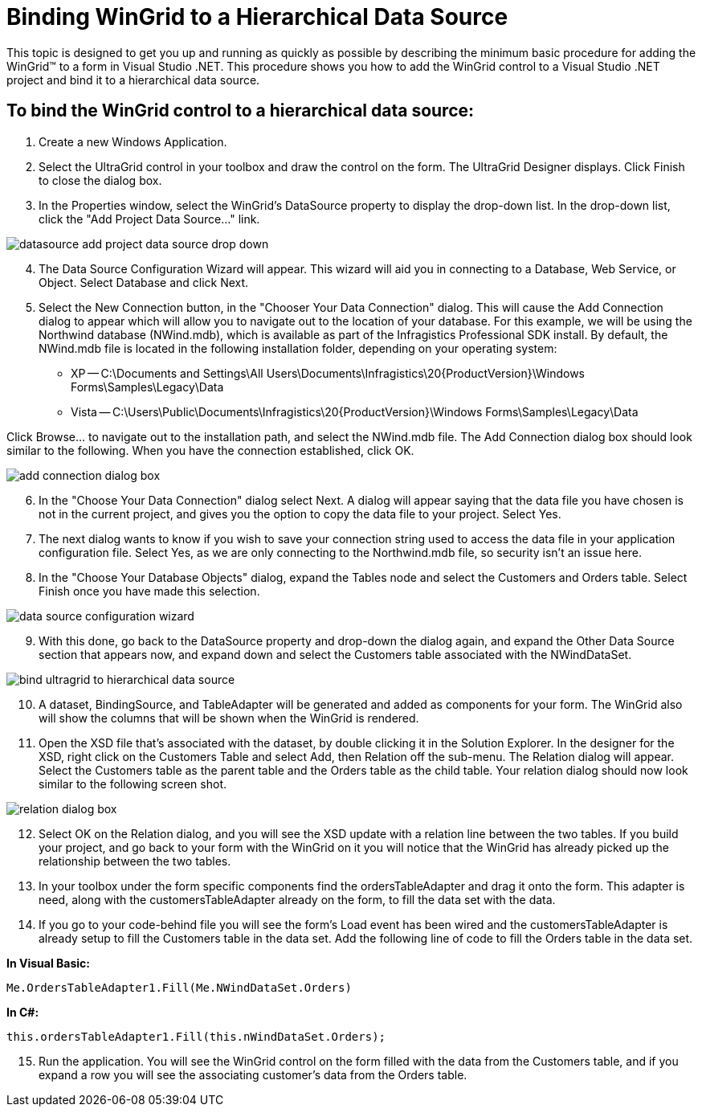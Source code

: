 ﻿////

|metadata|
{
    "name": "wingrid-binding-wingrid-to-a-hierarchical-data-source-clr2",
    "controlName": ["WinGrid"],
    "tags": ["Grids","How Do I","Sample Data Source"],
    "guid": "{7E801D10-FA96-401C-8FFE-5B89D97D223A}",  
    "buildFlags": ["win-forms"],
    "createdOn": "0001-01-01T00:00:00Z"
}
|metadata|
////

= Binding WinGrid to a Hierarchical Data Source

This topic is designed to get you up and running as quickly as possible by describing the minimum basic procedure for adding the WinGrid™ to a form in Visual Studio .NET. This procedure shows you how to add the WinGrid control to a Visual Studio .NET project and bind it to a hierarchical data source.

== To bind the WinGrid control to a hierarchical data source:

[start=1]
. Create a new Windows Application.
[start=2]
. Select the UltraGrid control in your toolbox and draw the control on the form. The UltraGrid Designer displays. Click Finish to close the dialog box.
[start=3]
. In the Properties window, select the WinGrid's DataSource property to display the drop-down list. In the drop-down list, click the "Add Project Data Source..." link.

image::images/WinGrid_Bind_WinGrid_to_a_Flat_Data_Source_CLR2_01.png[datasource add project data source drop down]

[start=4]
. The Data Source Configuration Wizard will appear. This wizard will aid you in connecting to a Database, Web Service, or Object. Select Database and click Next.
[start=5]
. Select the New Connection button, in the "Chooser Your Data Connection" dialog. This will cause the Add Connection dialog to appear which will allow you to navigate out to the location of your database. For this example, we will be using the Northwind database (NWind.mdb), which is available as part of the Infragistics Professional SDK install. By default, the NWind.mdb file is located in the following installation folder, depending on your operating system:

** XP -- C:\Documents and Settings\All Users\Documents\Infragistics\20{ProductVersion}\Windows Forms\Samples\Legacy\Data
** Vista -- C:\Users\Public\Documents\Infragistics\20{ProductVersion}\Windows Forms\Samples\Legacy\Data

Click Browse... to navigate out to the installation path, and select the NWind.mdb file. The Add Connection dialog box should look similar to the following. When you have the connection established, click OK.

image::images/WinGrid_Bind_WinGrid_to_a_Flat_Data_Source_CLR2_02.png[add connection dialog box]

[start=6]
. In the "Choose Your Data Connection" dialog select Next. A dialog will appear saying that the data file you have chosen is not in the current project, and gives you the option to copy the data file to your project. Select Yes.
[start=7]
. The next dialog wants to know if you wish to save your connection string used to access the data file in your application configuration file. Select Yes, as we are only connecting to the Northwind.mdb file, so security isn't an issue here.
[start=8]
. In the "Choose Your Database Objects" dialog, expand the Tables node and select the Customers and Orders table. Select Finish once you have made this selection.

image::images/WinGrid_Bind_WinGrid_to_a_Hierarchical_Data_Source_CLR2_01.png[data source configuration wizard]

[start=9]
. With this done, go back to the DataSource property and drop-down the dialog again, and expand the Other Data Source section that appears now, and expand down and select the Customers table associated with the NWindDataSet.

image::images/WinGrid_Bind_WinGrid_to_a_Hierarchical_Data_Source_CLR2_02.png[bind ultragrid to hierarchical data source]

[start=10]
. A dataset, BindingSource, and TableAdapter will be generated and added as components for your form. The WinGrid also will show the columns that will be shown when the WinGrid is rendered.
[start=11]
. Open the XSD file that's associated with the dataset, by double clicking it in the Solution Explorer. In the designer for the XSD, right click on the Customers Table and select Add, then Relation off the sub-menu. The Relation dialog will appear. Select the Customers table as the parent table and the Orders table as the child table. Your relation dialog should now look similar to the following screen shot.

image::images/WinGrid_Bind_WinGrid_to_a_Hierarchical_Data_Source_CLR2_03.png[relation dialog box]

[start=12]
. Select OK on the Relation dialog, and you will see the XSD update with a relation line between the two tables. If you build your project, and go back to your form with the WinGrid on it you will notice that the WinGrid has already picked up the relationship between the two tables.
[start=13]
. In your toolbox under the form specific components find the ordersTableAdapter and drag it onto the form. This adapter is need, along with the customersTableAdapter already on the form, to fill the data set with the data.
[start=14]
. If you go to your code-behind file you will see the form's Load event has been wired and the customersTableAdapter is already setup to fill the Customers table in the data set. Add the following line of code to fill the Orders table in the data set.

*In Visual Basic:*

----
Me.OrdersTableAdapter1.Fill(Me.NWindDataSet.Orders)
----

*In C#:*

----
this.ordersTableAdapter1.Fill(this.nWindDataSet.Orders);
----

[start=15]
. Run the application. You will see the WinGrid control on the form filled with the data from the Customers table, and if you expand a row you will see the associating customer's data from the Orders table.